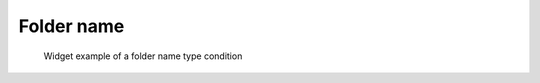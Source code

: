 Folder name
-----------

.. code-block:: xml
   :caption: Example of a folder name type condition definition
   :name: widget_example_foldername_def
   :linenos:

   <Item name="flowdatafolder" caption="Flow data folder">
     <Definition valueType="foldername" />
   </Item>

.. _widget_example_folder:

.. figure:: images/widget_example_folder.png
   :width: 360pt

   Widget example of a folder name type condition

.. code-block:: fortran
   :caption: Code example to load a folder name type condition (for calculation conditions and grid generating conditions)
   :name: widget_example_foldername_load_calccond
   :linenos:

   integer:: ier
   character(200):: flowdatafolder

   call cg_iric_read_string_f("flowdatafolder", flowdatafolder, ier)

.. code-block:: fortran
   :caption: Code example to load a folder name type condition (for boundary conditions)
   :name: widget_example_foldername_load_bcond
   :linenos:

   integer:: ier
   character(200):: flowdatafolder

   call cg_iric_read_bc_string_f("inflow", 1, "flowdatafolder", flowdatafolder, ier)

